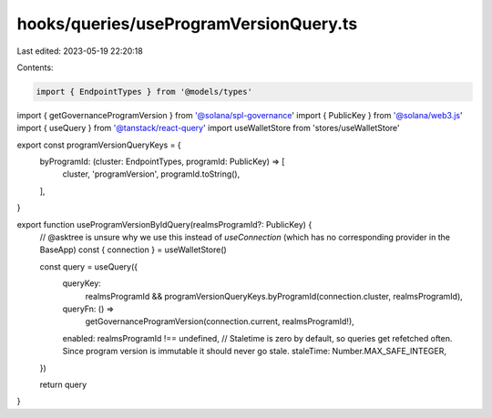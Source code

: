 hooks/queries/useProgramVersionQuery.ts
=======================================

Last edited: 2023-05-19 22:20:18

Contents:

.. code-block:: ts

    import { EndpointTypes } from '@models/types'
import { getGovernanceProgramVersion } from '@solana/spl-governance'
import { PublicKey } from '@solana/web3.js'
import { useQuery } from '@tanstack/react-query'
import useWalletStore from 'stores/useWalletStore'

export const programVersionQueryKeys = {
  byProgramId: (cluster: EndpointTypes, programId: PublicKey) => [
    cluster,
    'programVersion',
    programId.toString(),
  ],
}

export function useProgramVersionByIdQuery(realmsProgramId?: PublicKey) {
  // @asktree is unsure why we use this instead of `useConnection` (which has no corresponding provider in the BaseApp)
  const { connection } = useWalletStore()

  const query = useQuery({
    queryKey:
      realmsProgramId &&
      programVersionQueryKeys.byProgramId(connection.cluster, realmsProgramId),
    queryFn: () =>
      getGovernanceProgramVersion(connection.current, realmsProgramId!),
    enabled: realmsProgramId !== undefined,
    // Staletime is zero by default, so queries get refetched often. Since program version is immutable it should never go stale.
    staleTime: Number.MAX_SAFE_INTEGER,
  })

  return query
}


